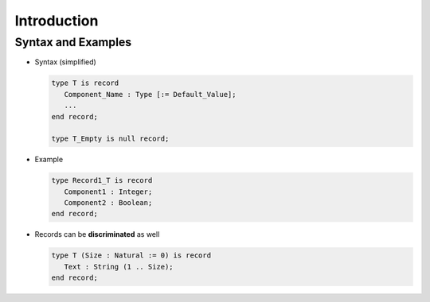 ==============
Introduction
==============

---------------------
Syntax and Examples
---------------------

* Syntax (simplified)

  .. code:: Ada

     type T is record
        Component_Name : Type [:= Default_Value];
        ...
     end record;

     type T_Empty is null record;

* Example

  .. code:: Ada

     type Record1_T is record
        Component1 : Integer;
        Component2 : Boolean;
     end record;

* Records can be **discriminated** as well

  .. code:: Ada

     type T (Size : Natural := 0) is record
        Text : String (1 .. Size);
     end record;

